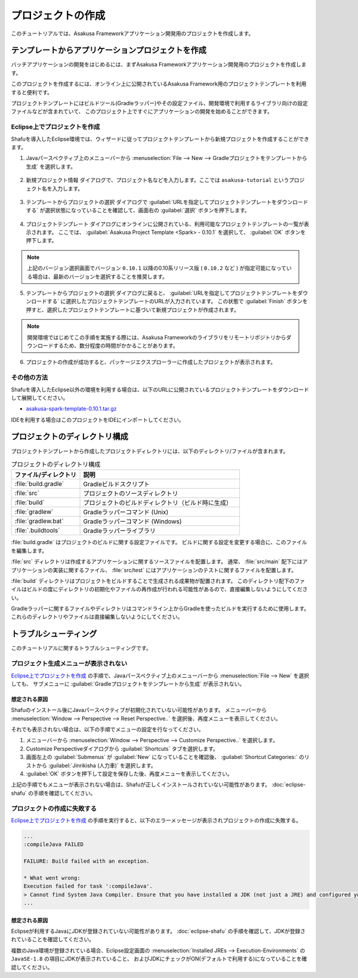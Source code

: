==================
プロジェクトの作成
==================

このチュートリアルでは、Asakusa Frameworkアプリケーション開発用のプロジェクトを作成します。

テンプレートからアプリケーションプロジェクトを作成
==================================================

バッチアプリケーションの開発をはじめるには、まずAsakusa Frameworkアプリケーション開発用のプロジェクトを作成します。

このプロジェクトを作成するには、オンライン上に公開されているAsakusa Framework用のプロジェクトテンプレートを利用すると便利です。

プロジェクトテンプレートにはビルドツール(Gradleラッパー)やその設定ファイル、開発環境で利用するライブラリ向けの設定ファイルなどが含まれていて、
このプロジェクト上ですぐにアプリケーションの開発を始めることができます。

Eclipse上でプロジェクトを作成
-----------------------------

Shafuを導入したEclipse環境では、ウィザードに従ってプロジェクトテンプレートから新規プロジェクトを作成することができます。

1. Javaパースペクティブ上のメニューバーから :menuselection:`File --> New --> Gradleプロジェクトをテンプレートから生成` を選択します。

..  figure:: images/create-project-from-template.png

2. 新規プロジェクト情報 ダイアログで、プロジェクト名などを入力します。ここでは ``asakusa-tutorial`` というプロジェクト名を入力します。

..  figure:: images/create-project-new.png

3. テンプレートからプロジェクトの選択 ダイアログで :guilabel:`URLを指定してプロジェクトテンプレートをダウンロードする` が選択状態になっていることを確認して、画面右の :guilabel:`選択` ボタンを押下します。

..  figure:: images/create-project-from-catalog.png

4. プロジェクトテンプレート ダイアログにオンラインに公開されている、利用可能なプロジェクトテンプレートの一覧が表示されます。
   ここでは、 :guilabel:`Asakusa Project Template <Spark> - 0.10.1` を選択して、 :guilabel:`OK` ボタンを押下します。

..  figure:: images/create-project-select-template.png

..  note::
    上記のバージョン選択画面でバージョン ``0.10.1`` 以降の0.10系リリース版 ( ``0.10.2`` など ) が指定可能になっている場合は、最新のバージョンを選択することを推奨します。

5. テンプレートからプロジェクトの選択 ダイアログに戻ると、 :guilabel:`URLを指定してプロジェクトテンプレートをダウンロードする` に選択したプロジェクトテンプレートのURLが入力されています。
   この状態で :guilabel:`Finish` ボタンを押すと、選択したプロジェクトテンプレートに基づいて新規プロジェクトが作成されます。

..  figure:: images/create-project-select-finish.png

..  note::
    開発環境ではじめてこの手順を実施する際には、Asakusa Frameworkのライブラリをリモートリポジトリからダウンロードするため、数分程度の時間がかかることがあります。

6. プロジェクトの作成が成功すると、パッケージエクスプローラーに作成したプロジェクトが表示されます。

..  figure:: images/create-project-package-exploler.png

その他の方法
------------

Shafuを導入したEclipse以外の環境を利用する場合は、以下のURLに公開されているプロジェクトテンプレートをダウンロードして展開してください。

* `asakusa-spark-template-0.10.1.tar.gz <http://www.asakusafw.com/download/gradle-plugin/asakusa-spark-template-0.10.1.tar.gz>`_

IDEを利用する場合はこのプロジェクトをIDEにインポートしてください。

プロジェクトのディレクトリ構成
==============================

プロジェクトテンプレートから作成したプロジェクトディレクトリには、以下のディレクトリ/ファイルが含まれます。

..  list-table:: プロジェクトのディレクトリ構成
    :widths: 3 7
    :header-rows: 1

    * - ファイル/ディレクトリ
      - 説明
    * - :file:`build.gradle`
      - Gradleビルドスクリプト
    * - :file:`src`
      - プロジェクトのソースディレクトリ
    * - :file:`build`
      - プロジェクトのビルドディレクトリ（ビルド時に生成）
    * - :file:`gradlew`
      - Gradleラッパーコマンド (Unix)
    * - :file:`gradlew.bat`
      - Gradleラッパーコマンド (Windows)
    * - :file:`.buildtools`
      - Gradleラッパーライブラリ

:file:`build.gradle` はプロジェクトのビルドに関する設定ファイルです。
ビルドに関する設定を変更する場合に、このファイルを編集します。

:file:`src` ディレクトリは作成するアプリケーションに関するソースファイルを配置します。
通常、 :file:`src/main` 配下にはアプリケーションの実装に関するファイル、 :file:`src/test` にはアプリケーションのテストに関するファイルを配置します。

:file:`build` ディレクトリはプロジェクトをビルドすることで生成される成果物が配置されます。
このディレクトリ配下のファイルはビルドの度にディレクトリの初期化やファイルの再作成が行われる可能性があるので、直接編集しないようにしてください。

Gradleラッパーに関するファイルやディレクトリはコマンドライン上からGradleを使ったビルドを実行するために使用します。
これらのディレクトリやファイルは直接編集しないようにしてください。

トラブルシューティング
======================

このチュートリアルに関するトラブルシューティングです。

プロジェクト生成メニューが表示されない
--------------------------------------

`Eclipse上でプロジェクトを作成`_ の手順で、Javaパースペクティブ上のメニューバーから :menuselection:`File --> New` を選択しても、
サブメニューに :guilabel:`Gradleプロジェクトをテンプレートから生成` が表示されない。

想定される原因
~~~~~~~~~~~~~~

Shafuのインストール後にJavaパースペクティブが初期化されていない可能性があります。
メニューバーから :menuselection:`Window --> Perspective --> Reset Perspective..` を選択後、再度メニューを表示してください。

それでも表示されない場合は、以下の手順でメニューの設定を行なってください。

#. メニューバーから :menuselection:`Window --> Perspective --> Customize Perspective..` を選択します。
#. Customize Perspectiveダイアログから :guilabel:`Shortcuts` タブを選択します。
#. 画面左上の :guilabel:`Submenus` が :guilabel:`New` になっていることを確認後、 :guilabel:`Shortcut Categories:` のリストから :guilabel:`Jinrikisha (人力車)` を選択します。
#. :guilabel:`OK` ボタンを押下して設定を保存した後、再度メニューを表示してください。

上記の手順でもメニューが表示されない場合は、Shafuが正しくインストールされていない可能性があります。
:doc:`eclipse-shafu` の手順を確認してください。

プロジェクトの作成に失敗する
----------------------------

`Eclipse上でプロジェクトを作成`_ の手順を実行すると、以下のエラーメッセージが表示されプロジェクトの作成に失敗する。

..  code-block:: none

    ...
    :compileJava FAILED

    FAILURE: Build failed with an exception.

    * What went wrong:
    Execution failed for task ':compileJava'.
    > Cannot find System Java Compiler. Ensure that you have installed a JDK (not just a JRE) and configured your JAVA_HOME system variable to point to the according directory.
    ...

想定される原因
~~~~~~~~~~~~~~

Eclipseが利用するJavaにJDKが登録されていない可能性があります。
:doc:`eclipse-shafu` の手順を確認して、JDKが登録されていることを確認してください。

複数のJava環境が登録されている場合、Eclipse設定画面の :menuselection:`Installed JREs --> Execution-Environments` の ``JavaSE-1.8`` の項目にJDKが表示されていること、
およびJDKにチェックがON(デフォルトで利用する)になっていることを確認してください。
